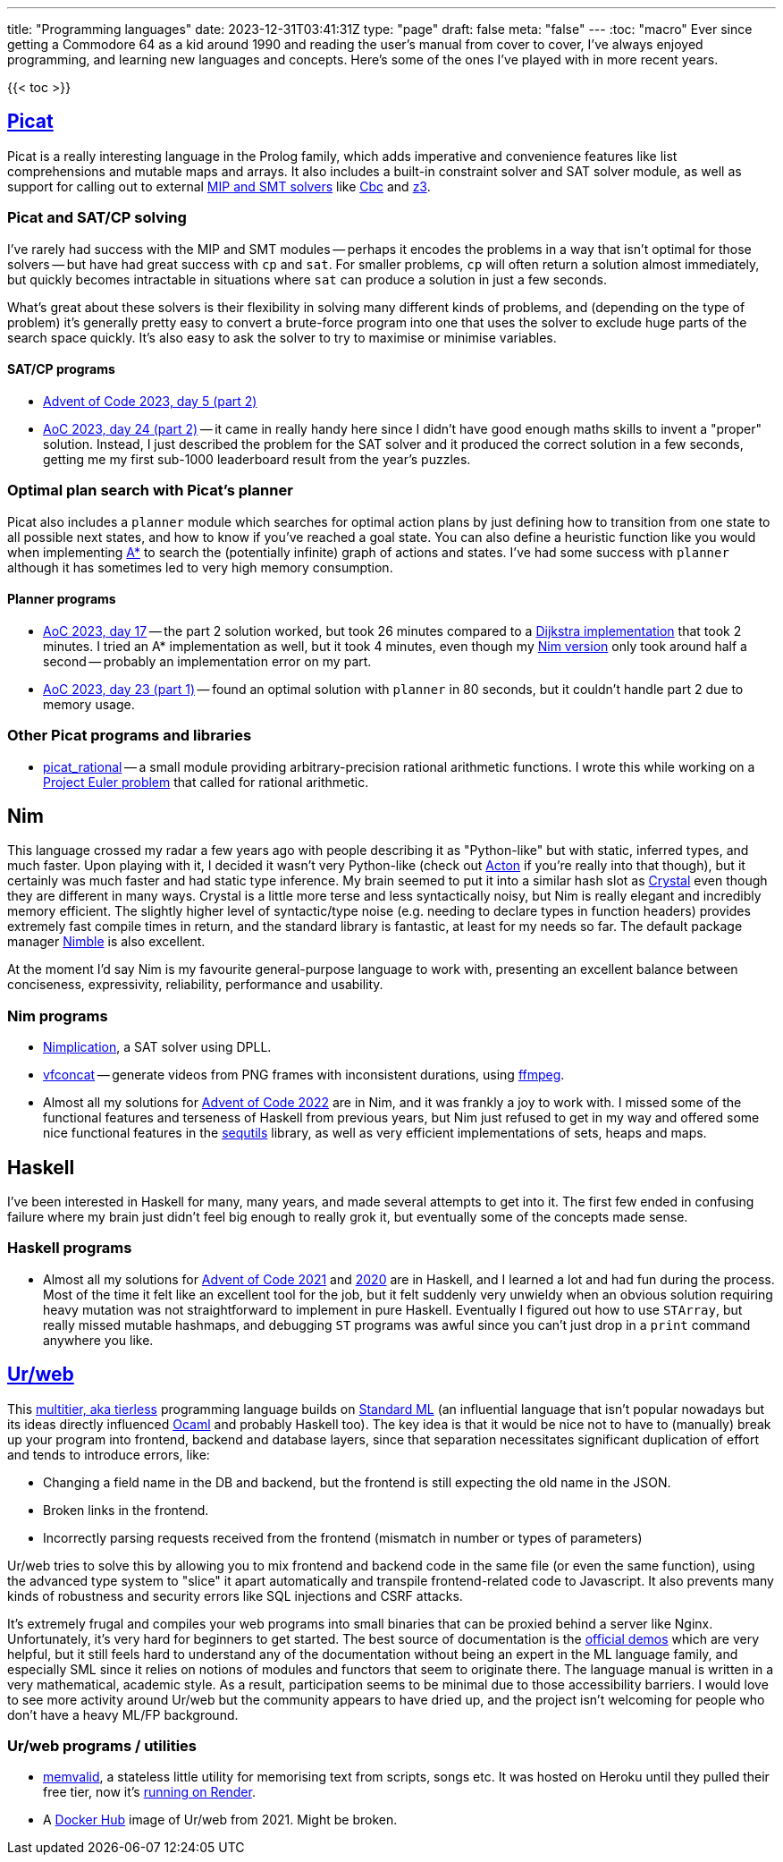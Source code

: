 ---
title: "Programming languages"
date: 2023-12-31T03:41:31Z
type: "page"
draft: false
meta: "false"
---
:toc: "macro"
Ever since getting a Commodore 64 as a kid around 1990 and reading the user's manual from cover to cover, I've always enjoyed programming, and learning new languages and concepts. Here's some of the ones I've played with in more recent years.

{{< toc >}}

== http://picat-lang.org[Picat]

Picat is a really interesting language in the Prolog family, which adds imperative and convenience features like list comprehensions and mutable maps and arrays. It also includes a built-in constraint solver and SAT solver module, as well as support for calling out to external https://freuder.wordpress.com/2021/03/18/comparing-cp-and-mip[MIP and SMT solvers] like https://github.com/coin-or/Cbc[Cbc] and https://github.com/Z3Prover/z3[z3].

=== Picat and SAT/CP solving

I've rarely had success with the MIP and SMT modules -- perhaps it encodes the problems in a way that isn't optimal for those solvers -- but have had great success with `cp` and `sat`. For smaller problems, `cp` will often return a solution almost immediately, but quickly becomes intractable in situations where `sat` can produce a solution in just a few seconds.

What's great about these solvers is their flexibility in solving many different kinds of problems, and (depending on the type of problem) it's generally pretty easy to convert a brute-force program into one that uses the solver to exclude huge parts of the search space quickly. It's also easy to ask the solver to try to maximise or minimise variables.

==== SAT/CP programs

* https://github.com/DestyNova/advent_of_code_2023/blob/main/5/part2.pi[Advent of Code 2023, day 5 (part 2)]
* https://github.com/DestyNova/advent_of_code_2023/blob/main/24/part2.pi[AoC 2023, day 24 (part 2)] -- it came in really handy here since I didn't have good enough maths skills to invent a "proper" solution. Instead, I just described the problem for the SAT solver and it produced the correct solution in a few seconds, getting me my first sub-1000 leaderboard result from the year's puzzles.

=== Optimal plan search with Picat's planner

Picat also includes a `planner` module which searches for optimal action plans by just defining how to transition from one state to all possible next states, and how to know if you've reached a goal state. You can also define a heuristic function like you would when implementing https://en.wikipedia.org/wiki/A*_search_algorithm[A*] to search the (potentially infinite) graph of actions and states. I've had some success with `planner` although it has sometimes led to very high memory consumption.

==== Planner programs

* https://github.com/DestyNova/advent_of_code_2023/blob/main/17/part2.pi[AoC 2023, day 17] -- the part 2 solution worked, but took 26 minutes compared to a https://github.com/DestyNova/advent_of_code_2023/blob/main/17/part2_dijkstra.pi[Dijkstra implementation] that took 2 minutes. I tried an A* implementation as well, but it took 4 minutes, even though my https://github.com/DestyNova/advent_of_code_2023/blob/main/17/part2.nim[Nim version] only took around half a second -- probably an implementation error on my part.
* https://github.com/DestyNova/advent_of_code_2023/blob/main/23/part1.pi[AoC 2023, day 23 (part 1)] -- found an optimal solution with `planner` in 80 seconds, but it couldn't handle part 2 due to memory usage.

=== Other Picat programs and libraries

* https://github.com/DestyNova/picat_rational/tree/main[picat_rational] -- a small module providing arbitrary-precision rational arithmetic functions. I wrote this while working on a https://projecteuler.net/problem=751[Project Euler problem] that called for rational arithmetic.

== Nim

This language crossed my radar a few years ago with people describing it as "Python-like" but with static, inferred types, and much faster. Upon playing with it, I decided it wasn't very Python-like (check out https://github.com/actonlang/acton[Acton] if you're really into that though), but it certainly was much faster and had static type inference. My brain seemed to put it into a similar hash slot as https://crystal-lang.org/[Crystal] even though they are different in many ways. Crystal is a little more terse and less syntactically noisy, but Nim is really elegant and incredibly memory efficient. The slightly higher level of syntactic/type noise (e.g. needing to declare types in function headers) provides extremely fast compile times in return, and the standard library is fantastic, at least for my needs so far. The default package manager https://github.com/nim-lang/nimble[Nimble] is also excellent.

At the moment I'd say Nim is my favourite general-purpose language to work with, presenting an excellent balance between conciseness, expressivity, reliability, performance and usability.

=== Nim programs

* https://github.com/DestyNova/nimplication[Nimplication], a SAT solver using DPLL.
* https://github.com/DestyNova/vfconcat[vfconcat] -- generate videos from PNG frames with inconsistent durations, using https://ffmpeg.org[ffmpeg].
* Almost all my solutions for https://github.com/DestyNova/advent_of_code_2022[Advent of Code 2022] are in Nim, and it was frankly a joy to work with. I missed some of the functional features and terseness of Haskell from previous years, but Nim just refused to get in my way and offered some nice functional features in the https://nim-lang.org/docs/sequtils.html[sequtils] library, as well as very efficient implementations of sets, heaps and maps.

== Haskell

I've been interested in Haskell for many, many years, and made several attempts to get into it. The first few ended in confusing failure where my brain just didn't feel big enough to really grok it, but eventually some of the concepts made sense.

=== Haskell programs

* Almost all my solutions for https://github.com/DestyNova/advent_of_code_2021[Advent of Code 2021] and https://github.com/DestyNova/advent_of_code_2020[2020] are in Haskell, and I learned a lot and had fun during the process. Most of the time it felt like an excellent tool for the job, but it felt suddenly very unwieldy when an obvious solution requiring heavy mutation was not straightforward to implement in pure Haskell. Eventually I figured out how to use `STArray`, but really missed mutable hashmaps, and debugging `ST` programs was awful since you can't just drop in a `print` command anywhere you like.

== https://github.com/urweb/urweb[Ur/web]

This https://programming-group.com/assets/pdf/papers/2020_A-Survey-of-Multitier-Programming.pdf[multitier, aka tierless] programming language builds on https://en.wikipedia.org/wiki/Standard_ML[Standard ML] (an influential language that isn't popular nowadays but its ideas directly influenced https://ocaml.org[Ocaml] and probably Haskell too). The key idea is that it would be nice not to have to (manually) break up your program into frontend, backend and database layers, since that separation necessitates significant duplication of effort and tends to introduce errors, like:

* Changing a field name in the DB and backend, but the frontend is still expecting the old name in the JSON.
* Broken links in the frontend.
* Incorrectly parsing requests received from the frontend (mismatch in number or types of parameters)

Ur/web tries to solve this by allowing you to mix frontend and backend code in the same file (or even the same function), using the advanced type system to "slice" it apart automatically and transpile frontend-related code to Javascript. It also prevents many kinds of robustness and security errors like SQL injections and CSRF attacks.

It's extremely frugal and compiles your web programs into small binaries that can be proxied behind a server like Nginx. Unfortunately, it's very hard for beginners to get started. The best source of documentation is the http://www.impredicative.com/ur/demo/[official demos] which are very helpful, but it still feels hard to understand any of the documentation without being an expert in the ML language family, and especially SML since it relies on notions of modules and functors that seem to originate there. The language manual is written in a very mathematical, academic style. As a result, participation seems to be minimal due to those accessibility barriers. I would love to see more activity around Ur/web but the community appears to have dried up, and the project isn't welcoming for people who don't have a heavy ML/FP background.

=== Ur/web programs / utilities

* https://github.com/DestyNova/memvalid[memvalid], a stateless little utility for memorising text from scripts, songs etc. It was hosted on Heroku until they pulled their free tier, now it's https://memvalid.overto.eu[running on Render].
* A https://hub.docker.com/r/destynova/urweb[Docker Hub] image of Ur/web from 2021. Might be broken.
